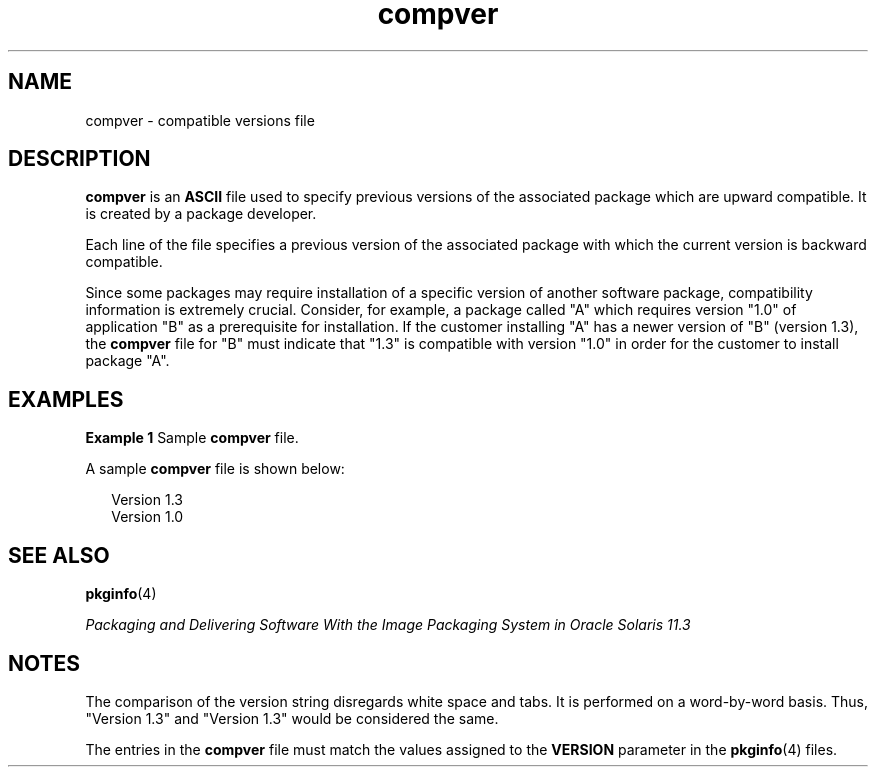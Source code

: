 '\" te
.\"  Copyright 1989 AT&T  Copyright (c) 1996, Sun Microsystems, Inc.  All Rights Reserved
.TH compver 4 "4 Oct 1996" "SunOS 5.11" "File Formats"
.SH NAME
compver \- compatible versions file
.SH DESCRIPTION
.sp
.LP
\fBcompver\fR is an \fBASCII\fR file used to specify previous versions of the associated package which are upward compatible. It is created by a package developer.
.sp
.LP
Each line of the file specifies a previous version of the associated package with which the current version is backward compatible.
.sp
.LP
Since some packages may require installation of a specific version of another software package, compatibility information is extremely crucial. Consider, for example, a package called "A" which requires version "1.0" of application "B" as a prerequisite for installation. If the customer installing "A" has a newer version of "B" (version 1.3), the \fBcompver\fR file for "B" must indicate that "1.3" is compatible with version "1.0" in order for the customer to install package "A".
.SH EXAMPLES
.LP
\fBExample 1 \fRSample \fBcompver\fR file.
.sp
.LP
A sample \fBcompver\fR file is shown below:

.sp
.in +2
.nf
Version 1.3
Version 1.0
.fi
.in -2
.sp

.SH SEE ALSO
.sp
.LP
\fBpkginfo\fR(4)
.sp
.LP
\fIPackaging and Delivering Software With the Image Packaging System in Oracle Solaris 11.3\fR
.SH NOTES
.sp
.LP
The comparison of the version string disregards white space and tabs. It is performed on a word-by-word basis. Thus, "Version 1.3" and "Version 1.3" would be considered the same.
.sp
.LP
The entries in the \fBcompver\fR file must match the values assigned to the \fBVERSION\fR parameter in the \fBpkginfo\fR(4) files.

